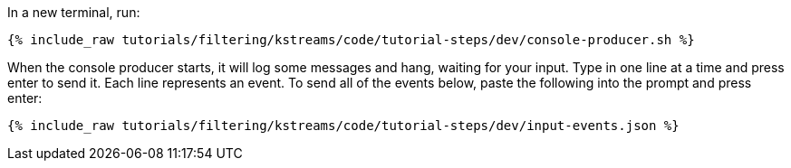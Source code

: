In a new terminal, run:

+++++
<pre class="snippet"><code class="shell">{% include_raw tutorials/filtering/kstreams/code/tutorial-steps/dev/console-producer.sh %}</code></pre>
+++++

When the console producer starts, it will log some messages and hang, waiting for your input. Type in one line at a time and press enter to send it. Each line represents an event. To send all of the events below, paste the following into the prompt and press enter:

+++++
<pre class="snippet"><code class="json">{% include_raw tutorials/filtering/kstreams/code/tutorial-steps/dev/input-events.json %}</code></pre>
+++++
